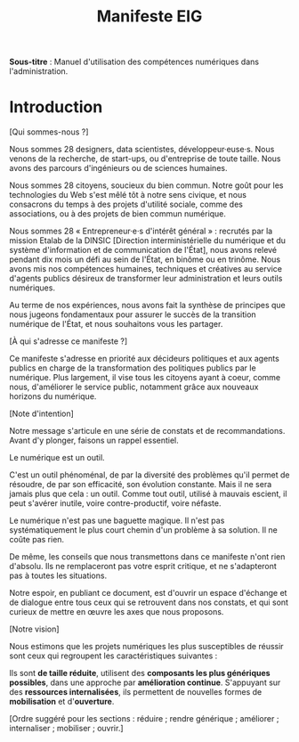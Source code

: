 #+title: Manifeste EIG

# Source : [[https://bimestriel.framapad.org/p/eig-introduction]]

*Sous-titre* : Manuel d'utilisation des compétences numériques dans
l'administration.

* Introduction

[Qui sommes-nous ?]

Nous sommes 28 designers, data scientistes, développeur·euse·s. Nous venons de
la recherche, de start-ups, ou d'entreprise de toute taille. Nous
avons des parcours d'ingénieurs ou de sciences humaines.

Nous sommes 28 citoyens, soucieux du bien commun. Notre goût
pour les technologies du Web s'est mêlé tôt à notre sens civique, et
nous consacrons du temps à des projets d'utilité sociale, comme des
associations, ou à des projets de bien commun numérique.

Nous sommes 28 « Entrepreneur·e·s d'intérêt général » : recrutés par la
mission Etalab de la DINSIC [Direction interministérielle du
numérique et du système d'information et de communication de
l'État], nous avons relevé pendant dix mois un défi au sein de l'État, 
en binôme ou en trinôme. Nous avons mis nos compétences humaines,
techniques et créatives au service d'agents publics désireux de
transformer leur administration et leurs outils numériques.

Au terme de nos expériences, nous avons fait la synthèse de principes 
que nous jugeons fondamentaux pour assurer le succès de la transition 
numérique de l'État, et nous souhaitons vous les partager.

[À qui s'adresse ce manifeste ?]

Ce manifeste s'adresse en priorité aux décideurs politiques et aux
agents publics en charge de la transformation des politiques publics
par le numérique. Plus largement, il vise tous les citoyens
ayant à coeur, comme nous, d'améliorer le service public, notamment 
grâce aux nouveaux horizons du numérique.

[Note d'intention]

Notre message s'articule en une série de constats et de recommandations. 
Avant d'y plonger, faisons un rappel essentiel.

Le numérique est un outil.

C'est un outil phénoménal, de par la diversité des problèmes qu'il permet 
de résoudre, de par son efficacité, son évolution constante. Mais il ne 
sera jamais plus que cela : un outil. Comme tout outil, utilisé à mauvais 
escient, il peut s'avérer inutile, voire contre-productif, voire néfaste.

Le numérique n'est pas une baguette magique. Il n'est pas systématiquement 
le plus court chemin d'un problème à sa solution. Il ne coûte pas rien.

De même, les conseils que nous transmettons dans ce manifeste n'ont rien 
d'absolu. Ils ne remplaceront pas votre esprit critique, et ne s'adapteront 
pas à toutes les situations.

Notre espoir, en publiant ce document, est d'ouvrir un espace d'échange et 
de dialogue entre tous ceux qui se retrouvent dans nos constats, et qui 
sont curieux de mettre en œuvre les axes que nous proposons.

[Notre vision]

Nous estimons que les projets numériques les plus susceptibles de réussir 
sont ceux qui regroupent les caractéristiques suivantes :

Ils sont *de taille réduite*, utilisent des *composants les plus génériques 
possibles*, dans une approche par *amélioration continue*. S'appuyant sur 
des *ressources internalisées*, ils permettent de nouvelles formes de 
*mobilisation* et d'*ouverture*.

[Ordre suggéré pour les sections : réduire ; rendre générique ;
améliorer ; internaliser ; mobiliser ; ouvrir.]
